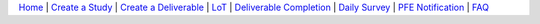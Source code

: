`Home <index.html>`__ | `Create a Study <study.html>`__ | `Create a Deliverable <deliverable.html>`__ | `LoT <lot.html>`__ | `Deliverable Completion <completion.html>`__ | `Daily Survey <survey.html>`__ | `PFE Notification <fsp.html>`__ | `FAQ <faq.html>`__
 
.. |did0| image:: did_0.png
.. |new| image:: new.png
.. |didn| image:: did_n.png      
.. |save| image:: save.png    
.. |upload| image:: upload.png      